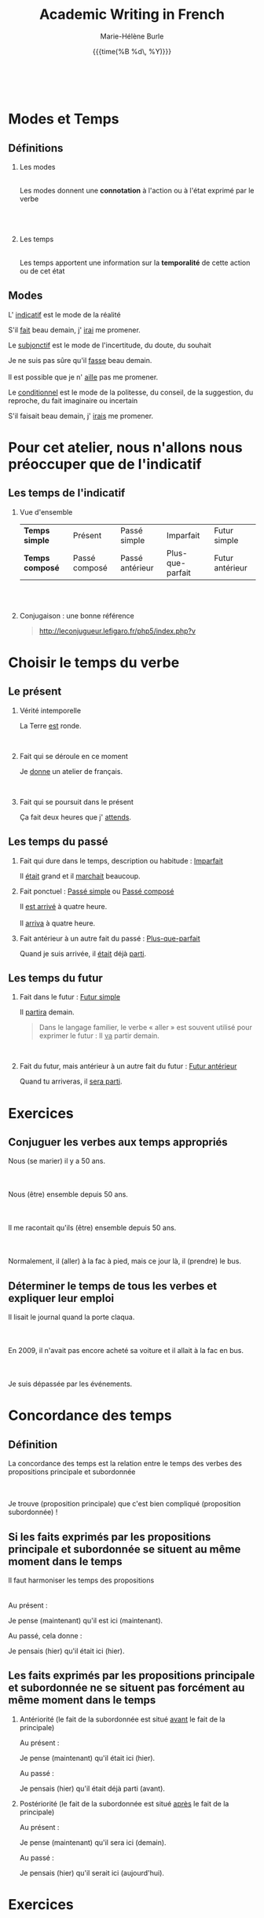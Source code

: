 #+LATEX_CLASS: beamer

#+LaTeX_CLASS_OPTIONS: [aspectratio=169]

#+STARTUP: beamer

#+OPTIONS: ':nil *:t -:t ::t <:t H:2 \n:t ^:t arch:headline
#+OPTIONS: author:t c:nil creator:nil d:(not "LOGBOOK") date:t e:t
#+OPTIONS: email:nil f:t inline:t num:t p:nil pri:nil prop:nil stat:t
#+OPTIONS: tags:nil tasks:t tex:t timestamp:t title:t toc:nil todo:t |:t

#+BEAMER_THEME: prosoitos
# Metropolis theme revamped with colors from Metro theme

\definecolor{MetroOrange}{RGB}{245,141,1}
\definecolor{MetroRed}{RGB}{232,64,46}

#+TITLE: Academic Writing in French
#+BEAMER_HEADER: \subtitle{Concordance des temps}
#+DATE:  {{{time(%B %d\, %Y)}}}
#+AUTHOR: Marie-Hélène Burle
#+EMAIL: msb2@sfu.ca
#+LATEX_HEADER: \institute{\begin{normalsize}\textcolor{MetroRed}{\textbf{Student Learning Commons\\Research Commons}}\end{normalsize}\\\\\\^1msb2@sfu.ca}

* Modes et Temps

** Définitions

*** Les modes
\thinsp
Les modes donnent une *connotation* à l'action ou à l'état exprimé par le verbe
\emsp
\emsp
\emsp

*** Les temps
\thinsp
Les temps apportent une information sur la *temporalité* de cette action ou de cet état

** Modes

L' _indicatif_ est le mode de la réalité

#+BEGIN_VERSE
S'il _fait_ beau demain, j' _irai_ me promener.
#+END_VERSE

Le _subjonctif_ est le mode de l'incertitude, du doute, du souhait

#+BEGIN_VERSE
Je ne suis pas sûre qu'il _fasse_ beau demain.
Il est possible que je n' _aille_ pas me promener.
#+END_VERSE

Le _conditionnel_ est le mode de la politesse, du conseil, de la suggestion, du reproche, du fait imaginaire ou incertain

#+BEGIN_VERSE
S'il faisait beau demain, j' _irais_ me promener.
#+END_VERSE

* Pour cet atelier, nous n'allons nous préoccuper que de l'indicatif

** Les temps de l'indicatif

*** Vue d'ensemble

 | *Temps simple*  | Présent       | Passé simple    | Imparfait        | Futur simple    |
 | *Temps composé* | Passé composé | Passé antérieur | Plus-que-parfait | Futur antérieur |
 \emsp
 \emsp

*** Conjugaison : une bonne référence

#+BEGIN_QUOTE
http://leconjugueur.lefigaro.fr/php5/index.php?v
#+END_QUOTE


* Choisir le temps du verbe

** Le présent

*** Vérité intemporelle

 #+BEGIN_VERSE
 La Terre _est_ ronde.
 #+END_VERSE
 \emsp

*** Fait qui se déroule en ce moment

#+BEGIN_VERSE
Je _donne_ un atelier de français.
#+END_VERSE
\emsp

*** Fait qui se poursuit dans le présent

#+BEGIN_VERSE
Ça fait deux heures que j' _attends_.
#+END_VERSE

** Les temps du passé

*** Fait qui dure dans le temps, description ou habitude : _Imparfait_

#+BEGIN_VERSE
Il _était_ grand et il _marchait_ beaucoup.
#+END_VERSE

*** Fait ponctuel : _Passé simple_ ou _Passé composé_

#+BEGIN_VERSE
Il _est arrivé_ à quatre heure.
Il _arriva_ à quatre heure.
#+END_VERSE

*** Fait antérieur à un autre fait du passé : _Plus-que-parfait_

#+BEGIN_VERSE
Quand je suis arrivée, il _était_ déjà _parti_.
#+END_VERSE

** Les temps du futur

*** Fait dans le futur : _Futur simple_

#+BEGIN_VERSE
Il _partira_ demain.
#+END_VERSE

#+BEGIN_QUOTE
Dans le langage familier, le verbe « aller » est souvent utilisé pour exprimer le futur : Il _va_ partir demain.
#+END_QUOTE
\emsp

*** Fait du futur, mais antérieur à un autre fait du futur : _Futur antérieur_

#+BEGIN_VERSE
Quand tu arriveras, il _sera parti_.
#+END_VERSE

* Exercices

** Conjuguer les verbes aux temps appropriés

#+BEGIN_VERSE
Nous (se marier) il y a 50 ans.

Nous (être) ensemble depuis 50 ans.

Il me racontait qu'ils (être) ensemble depuis 50 ans.

Normalement, il (aller) à la fac à pied, mais ce jour là, il (prendre) le bus.
#+END_VERSE

** Déterminer le temps de tous les verbes et expliquer leur emploi

#+BEGIN_VERSE
Il lisait le journal quand la porte claqua.

En 2009, il n'avait pas encore acheté sa voiture et il allait à la fac en bus.

Je suis dépassée par les événements.
#+END_VERSE

* Concordance des temps

** Définition

La concordance des temps est la relation entre le temps des verbes des propositions principale et subordonnée
\emsp
\emsp
#+BEGIN_VERSE
Je trouve (proposition principale) que c'est bien compliqué (proposition subordonnée) !
#+END_VERSE

** Si les faits exprimés par les propositions principale et subordonnée se situent au même moment dans le temps

Il faut harmoniser les temps des propositions
\emsp
\thinsp
Au présent :

#+BEGIN_VERSE
Je pense (maintenant) qu'il est ici (maintenant).
#+END_VERSE

Au passé, cela donne :

#+BEGIN_VERSE
Je pensais (hier) qu'il était ici (hier).
#+END_VERSE

** Les faits exprimés par les propositions principale et subordonnée ne se situent pas forcément au même moment dans le temps

*** Antériorité (le fait de la subordonnée est situé _avant_ le fait de la principale)

Au présent :

#+BEGIN_VERSE
Je pense (maintenant) qu'il était ici (hier).
#+END_VERSE

Au passé :

#+BEGIN_VERSE
Je pensais (hier) qu'il était déjà parti (avant).
#+END_VERSE

*** Postériorité (le fait de la subordonnée est situé _après_ le fait de la principale)

Au présent :

#+BEGIN_VERSE
Je pense (maintenant) qu'il sera ici (demain).
#+END_VERSE

Au passé :

#+BEGIN_VERSE
Je pensais (hier) qu'il serait ici (aujourd'hui).
#+END_VERSE

* Exercices

** Conjuguer les verbes aux temps appropriés

#+BEGIN_VERSE
Je te dis qu'il (être - fait simultané) ici.

Je te dis qu'il (être - fait antérieur) ici.

Je te disais qu'il (être - fait simultané) ici.

Je te disais qu'il (être fait ultérieur) ici.
#+END_VERSE

* Questions                                                     :B_fullframe:
:PROPERTIES:
:BEAMER_env: fullframe
:END:

\begin{center}
\textcolor{MetroOrange}{\Huge Questions ?}
\end{center}

N'hésitez pas à prendre rendez-vous pour des consultations particulières

#+BEGIN_QUOTE
mardis de 10h à 13h
mercredis de 13h à 15h
#+END_QUOTE

Si vous avez des suggestions d'ateliers d'écriture en français qui vous seraient utiles, venez me voir avec vos suggestions !
\begin{center}
\textcolor{MetroOrange}{\LARGE Merci !}
\end{center}
